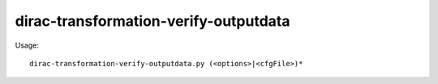 ======================================
dirac-transformation-verify-outputdata
======================================

Usage::

  dirac-transformation-verify-outputdata.py (<options>|<cfgFile>)*
